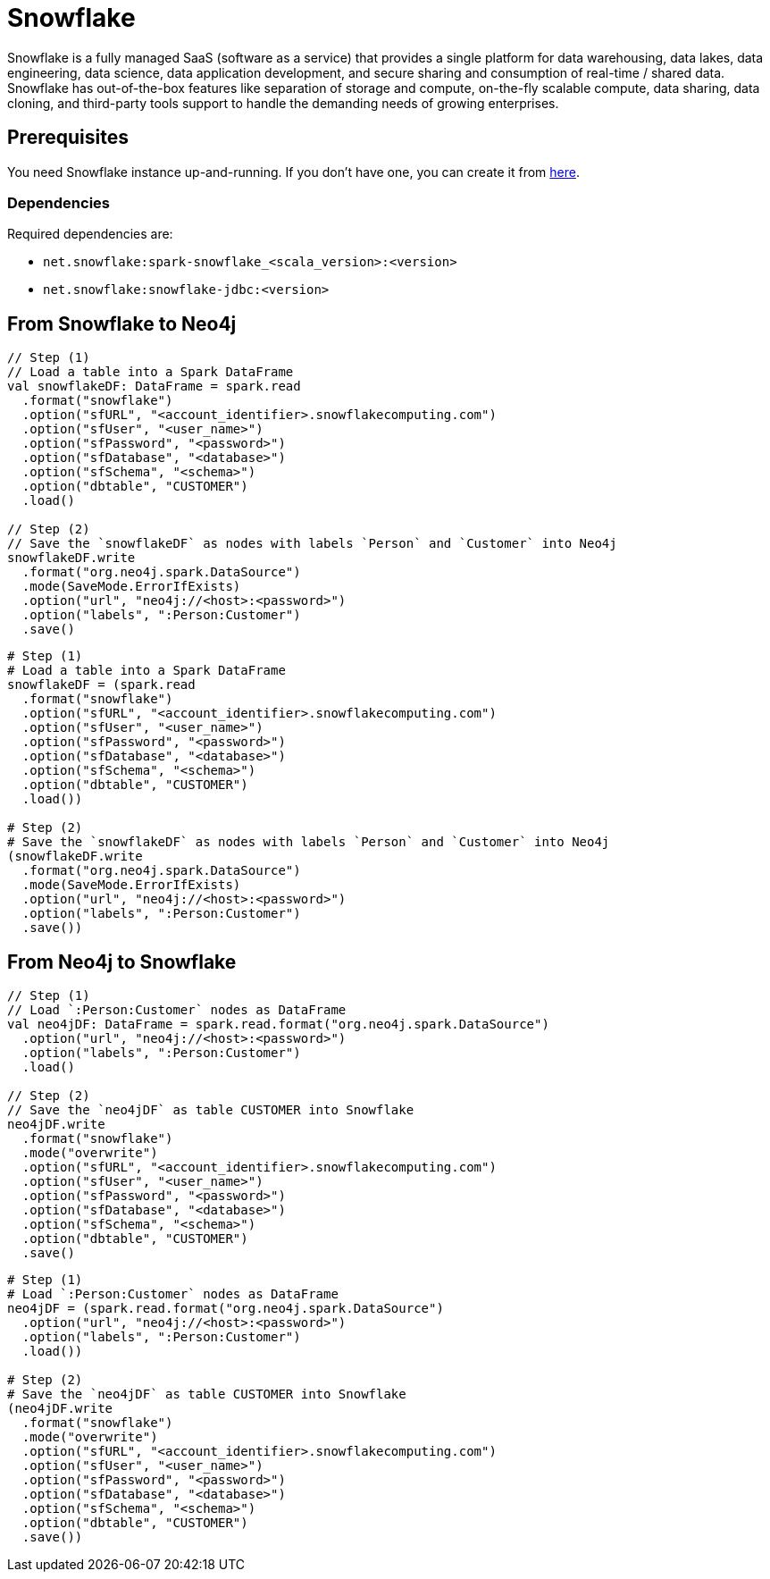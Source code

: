 = Snowflake

:description: This chapter shows how to exchange data between Neo4j and Snowflake using Apache Spark

Snowflake is a fully managed SaaS (software as a service) that provides a single platform for data warehousing, data lakes, data engineering, data science, data application development, and secure sharing and consumption of real-time / shared data.
Snowflake has out-of-the-box features like separation of storage and compute, on-the-fly scalable compute, data sharing, data cloning, and third-party tools support to handle the demanding needs of growing enterprises.

== Prerequisites

You need Snowflake instance up-and-running. If you don't have one,
you can create it from link:https://signup.snowflake.com/[here, window=_blank].

=== Dependencies

Required dependencies are:

* `net.snowflake:spark-snowflake_<scala_version>:<version>`
* `net.snowflake:snowflake-jdbc:<version>`

== From Snowflake to Neo4j

[.tabbed-example]
====
[.include-with-scala]
=====
[source,scala]
----
// Step (1)
// Load a table into a Spark DataFrame
val snowflakeDF: DataFrame = spark.read
  .format("snowflake")
  .option("sfURL", "<account_identifier>.snowflakecomputing.com")
  .option("sfUser", "<user_name>")
  .option("sfPassword", "<password>")
  .option("sfDatabase", "<database>")
  .option("sfSchema", "<schema>")
  .option("dbtable", "CUSTOMER")
  .load()

// Step (2)
// Save the `snowflakeDF` as nodes with labels `Person` and `Customer` into Neo4j
snowflakeDF.write
  .format("org.neo4j.spark.DataSource")
  .mode(SaveMode.ErrorIfExists)
  .option("url", "neo4j://<host>:<password>")
  .option("labels", ":Person:Customer")
  .save()
----
=====
[.include-with-python]
=====
[source,python]
----
# Step (1)
# Load a table into a Spark DataFrame
snowflakeDF = (spark.read
  .format("snowflake")
  .option("sfURL", "<account_identifier>.snowflakecomputing.com")
  .option("sfUser", "<user_name>")
  .option("sfPassword", "<password>")
  .option("sfDatabase", "<database>")
  .option("sfSchema", "<schema>")
  .option("dbtable", "CUSTOMER")
  .load())

# Step (2)
# Save the `snowflakeDF` as nodes with labels `Person` and `Customer` into Neo4j
(snowflakeDF.write
  .format("org.neo4j.spark.DataSource")
  .mode(SaveMode.ErrorIfExists)
  .option("url", "neo4j://<host>:<password>")
  .option("labels", ":Person:Customer")
  .save())
----
=====
====

== From Neo4j to Snowflake

[.tabbed-example]
====
[.include-with-scala]
=====
[source,scala]
----
// Step (1)
// Load `:Person:Customer` nodes as DataFrame
val neo4jDF: DataFrame = spark.read.format("org.neo4j.spark.DataSource")
  .option("url", "neo4j://<host>:<password>")
  .option("labels", ":Person:Customer")
  .load()

// Step (2)
// Save the `neo4jDF` as table CUSTOMER into Snowflake
neo4jDF.write
  .format("snowflake")
  .mode("overwrite")
  .option("sfURL", "<account_identifier>.snowflakecomputing.com")
  .option("sfUser", "<user_name>")
  .option("sfPassword", "<password>")
  .option("sfDatabase", "<database>")
  .option("sfSchema", "<schema>")
  .option("dbtable", "CUSTOMER")
  .save()
----
=====
[.include-with-python]
=====
[source,python]
----
# Step (1)
# Load `:Person:Customer` nodes as DataFrame
neo4jDF = (spark.read.format("org.neo4j.spark.DataSource")
  .option("url", "neo4j://<host>:<password>")
  .option("labels", ":Person:Customer")
  .load())

# Step (2)
# Save the `neo4jDF` as table CUSTOMER into Snowflake
(neo4jDF.write
  .format("snowflake")
  .mode("overwrite")
  .option("sfURL", "<account_identifier>.snowflakecomputing.com")
  .option("sfUser", "<user_name>")
  .option("sfPassword", "<password>")
  .option("sfDatabase", "<database>")
  .option("sfSchema", "<schema>")
  .option("dbtable", "CUSTOMER")
  .save())
----
=====
====
